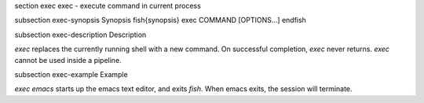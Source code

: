 \section exec exec - execute command in current process

\subsection exec-synopsis Synopsis
\fish{synopsis}
exec COMMAND [OPTIONS...]
\endfish

\subsection exec-description Description

`exec` replaces the currently running shell with a new command. On successful completion, `exec` never returns. `exec` cannot be used inside a pipeline.


\subsection exec-example Example

`exec emacs` starts up the emacs text editor, and exits `fish`. When emacs exits, the session will terminate.
